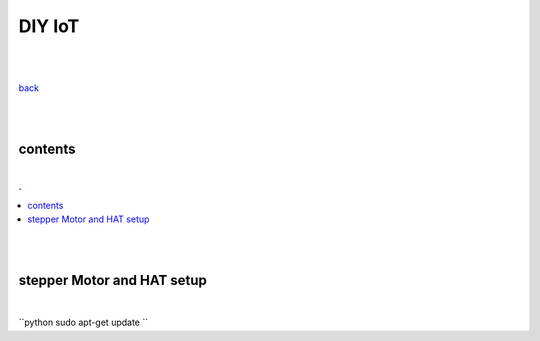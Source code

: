 **DIY IoT**
-------------------

|
|

`back <https://github.com/szczepanski/diy-iot/blob/master/readme.rst>`_

|
|

contents
========

|

.. comment --> depth describes headings level inclusion
.. contents:: .
   :depth: 10

|
|

stepper Motor and HAT setup
===========================

|

``python
sudo apt-get update
``
